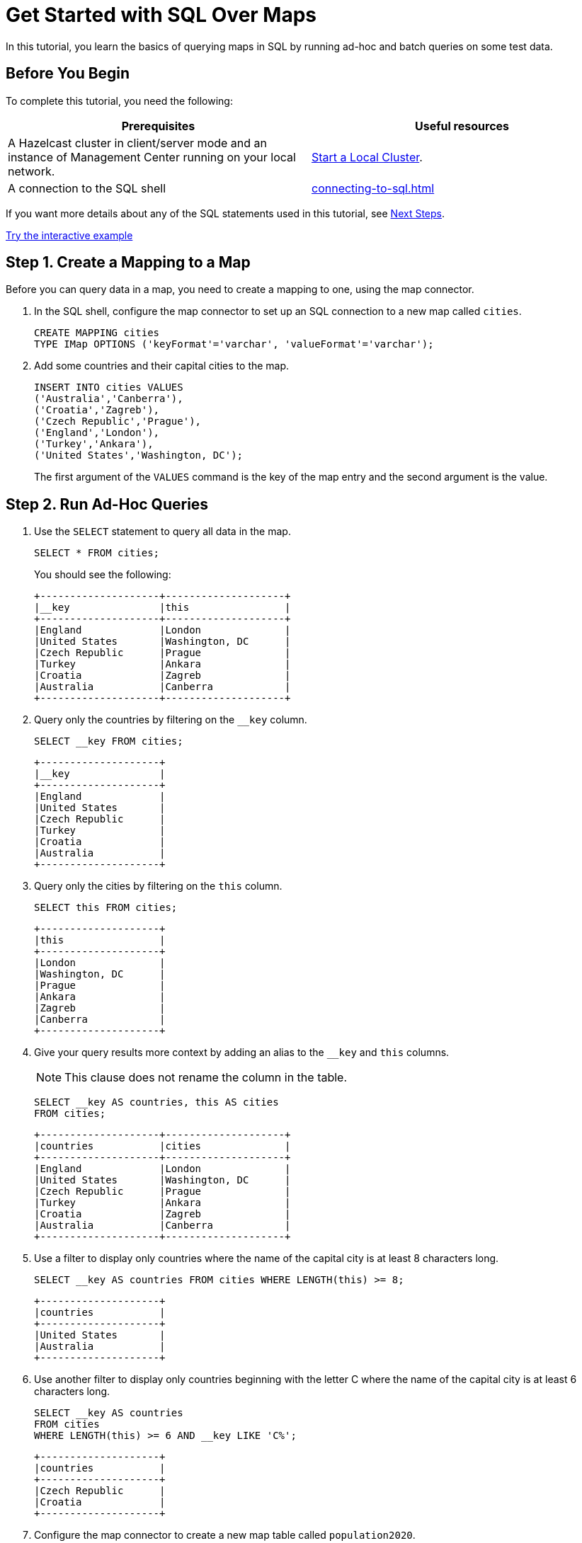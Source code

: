 = Get Started with SQL Over Maps
:description: In this tutorial, you learn the basics of querying maps in SQL by running ad-hoc and batch queries on some test data.
:page-aliases: query:get-started-sql.adoc

{description}

== Before You Begin

To complete this tutorial, you need the following:

[cols="1a,1a"]
|===
|Prerequisites|Useful resources

|A Hazelcast cluster in client/server mode and an instance of Management Center running on your local network.
|xref:getting-started:get-started-binary.adoc[Start a Local Cluster].

|A connection to the SQL shell
|xref:connecting-to-sql.adoc[]
|===

If you want more details about any of the SQL statements used in this tutorial, see <<next-steps, Next Steps>>.

[.interactive-button]
xref:interactive-sql-maps.adoc[Try the interactive example,window=_blank]


== Step 1. Create a Mapping to a Map

Before you can query data in a map, you need to create a mapping to one, using the map connector.

. In the SQL shell, configure the map connector to set up an SQL connection to a new map called `cities`.
+
[source,sql]
----
CREATE MAPPING cities
TYPE IMap OPTIONS ('keyFormat'='varchar', 'valueFormat'='varchar');
----

. Add some countries and their capital cities to the map.
+
[source,sql]
----
INSERT INTO cities VALUES
('Australia','Canberra'),
('Croatia','Zagreb'),
('Czech Republic','Prague'),
('England','London'),
('Turkey','Ankara'),
('United States','Washington, DC');
----
+
The first argument of the `VALUES` command is the key of the map entry and the second argument is the value.

== [[ad-hoc]]Step 2. Run Ad-Hoc Queries

. Use the `SELECT` statement to query all data in the map.
+
[source,sql]
----
SELECT * FROM cities;
----
+
You should see the following:
+
[source,shell]
----
+--------------------+--------------------+
|__key               |this                |
+--------------------+--------------------+
|England             |London              |
|United States       |Washington, DC      |
|Czech Republic      |Prague              |
|Turkey              |Ankara              |
|Croatia             |Zagreb              |
|Australia           |Canberra            |
+--------------------+--------------------+
----

. Query only the countries by filtering on the `__key` column.
+
[source,sql]
----
SELECT __key FROM cities;
----
+
```
+--------------------+
|__key               |
+--------------------+
|England             |
|United States       |
|Czech Republic      |
|Turkey              |
|Croatia             |
|Australia           |
+--------------------+
```

. Query only the cities by filtering on the `this` column.
+
[source,sql]
----
SELECT this FROM cities;
----
+
```
+--------------------+
|this                |
+--------------------+
|London              |
|Washington, DC      |
|Prague              |
|Ankara              |
|Zagreb              |
|Canberra            |
+--------------------+
```

. Give your query results more context by adding an alias to the `__key` and `this` columns.
+
NOTE: This clause does not rename the column in the table.
+
[source,sql]
----
SELECT __key AS countries, this AS cities
FROM cities;
----
+
```
+--------------------+--------------------+
|countries           |cities              |
+--------------------+--------------------+
|England             |London              |
|United States       |Washington, DC      |
|Czech Republic      |Prague              |
|Turkey              |Ankara              |
|Croatia             |Zagreb              |
|Australia           |Canberra            |
+--------------------+--------------------+
```

. Use a filter to display only countries where the name of the capital city is at least 8 characters long.
+
[source,sql]
----
SELECT __key AS countries FROM cities WHERE LENGTH(this) >= 8;
----
+
```
+--------------------+
|countries           |
+--------------------+
|United States       |
|Australia           |
+--------------------+
```

. Use another filter to display only countries beginning with the letter C where the name of the capital city is at least 6 characters long.
+
[source,sql]
----
SELECT __key AS countries
FROM cities
WHERE LENGTH(this) >= 6 AND __key LIKE 'C%';
----
+
```
+--------------------+
|countries           |
+--------------------+
|Czech Republic      |
|Croatia             |
+--------------------+
```

. Configure the map connector to create a new map table called `population2020`.
+
[source,sql]
----
CREATE MAPPING population2020
TYPE IMap OPTIONS ('keyFormat'='varchar', 'valueFormat'='int');
----

. Add the 2020 populations of the following cities.
+
[source,sql]
----
INSERT INTO population2020 VALUES
('Canberra', 354644),
('Zagreb', 804200),
('Prague', 1227332),
('London', 8174100),
('Ankara', 4890893),
('Washington, DC', 601723);
----

. Use the `JOIN` clause to merge results from the `cities` and `population2020` tables so you can see which countries had the most populated captial cities in 2020.
+
[source,sql]
---- 
SELECT cities.__key AS country, cities.this AS city, population2020.this AS population
FROM cities
JOIN population2020
ON cities.this = population2020.__key;
----
+
```
+--------------------+--------------------+------------+
|country             |city                |  population|
+--------------------+--------------------+------------+
|England             |London              |     8174100|
|United States       |Washington, DC      |      601723|
|Czech Republic      |Prague              |     1227332|
|Turkey              |Ankara              |     4890893|
|Croatia             |Zagreb              |      804200|
|Australia           |Canberra            |      354644|
+--------------------+--------------------+------------+
```

. Use the `ORDER BY` clause to order the results alphabetically by country.
+
[source,sql]
----
SELECT cities.__key AS country, cities.this AS city, population2020.this AS population
FROM cities
JOIN population2020
ON cities.this = population2020.__key
ORDER BY cities.__key;
----
+
```
+--------------------+--------------------+------------+
|country             |city                |  population|
+--------------------+--------------------+------------+
|Australia           |Canberra            |      354644|
|Croatia             |Zagreb              |      804200|
|Czech Republic      |Prague              |     1227332|
|England             |London              |     8174100|
|United States       |Washington, DC      |      601723|
+--------------------+--------------------+------------+
```

. Use the `SUM()` function to find the total population of all the cities in 2020.
+
[source,sql]
----
SELECT SUM(population2020.this) AS total_population
FROM population2020;
----
+  
You should see the following:
+
```
+--------------------+
|    total_population|
+--------------------+
|            16052892|
+--------------------+
```

. Filter for cities that had a population of more than 1,000,000 in 2020.
+
[source,sql]
----
SELECT population2020.__key AS large_cities
FROM population2020
GROUP BY population2020.__key HAVING SUM(population2020.this) > 1000000;
----
+
```
+--------------------+
|large_cities        |
+--------------------+
|Prague              |
|London              |
|Ankara              |
+--------------------+
```
+
The `HAVING` clause allows you to filter aggregations like you would with the `WHERE` clause for non-aggregated queries.

== Next Steps

Learn more about xref:querying-maps-sql.adoc[querying maps with SQL].

Find out more about the statements used in this tutorial:

- xref:sql:create-mapping.adoc[]
- xref:sql:select.adoc[]
- xref:sql:expressions.adoc[].

Explore xref:sql:sql-statements.adoc[all available SQL statements].